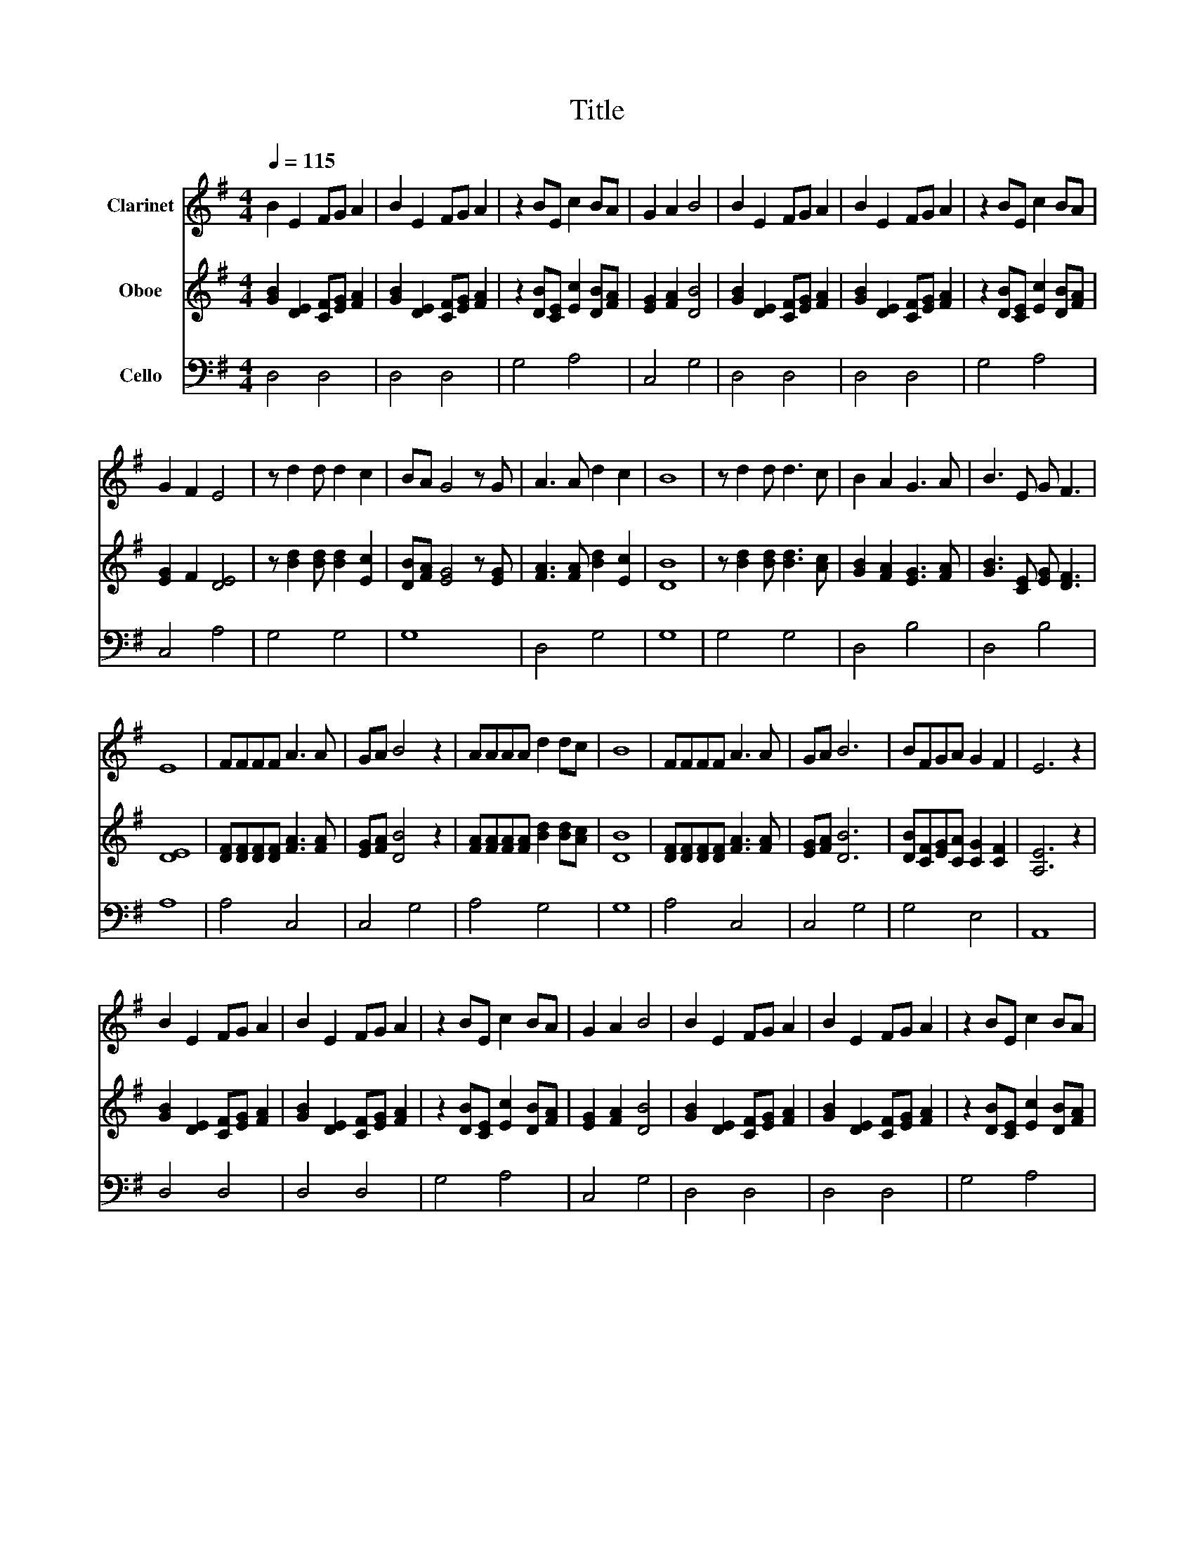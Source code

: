 X:1
T:Title
%%score 1 2 3
L:1/8
Q:1/4=115
M:4/4
K:G
V:1 treble nm="Clarinet"
V:2 treble nm="Oboe"
V:3 bass nm="Cello"
V:1
 B2 E2 FG A2 | B2 E2 FG A2 | z2 BE c2 BA | G2 A2 B4 | B2 E2 FG A2 | B2 E2 FG A2 | z2 BE c2 BA | %7
 G2 F2 E4 | z d2 d d2 c2 | BA G4 z G | A3 A d2 c2 | B8 | z d2 d d3 c | B2 A2 G3 A | B3 E G F3 | %15
 E8 | FFFF A3 A | GA B4 z2 | AAAA d2 dc | B8 | FFFF A3 A | GA B6 | BFGA G2 F2 | E6 z2 | %24
 B2 E2 FG A2 | B2 E2 FG A2 | z2 BE c2 BA | G2 A2 B4 | B2 E2 FG A2 | B2 E2 FG A2 | z2 BE c2 BA | %31
 G2 F2 E4 | z d2 d d2 c2 | BA G4 z G | A3 A d2 c2 | B8 | z d2 d d3 c | B2 A2 G3 A | B3 E G F3 | %39
 E8 | FFFF A3 A | GA B4 z2 | AAAA d2 dc | B8 | FFFF A3 A | GA B6 | BFGA G2 F2 | E6 z2 | %48
 B2 E2 FG A2 | B2 E2 FG A2 | z2 BE c2 BA | G2 A2 B4 | B2 E2 FG A2 | B2 E2 FG A2 | z2 BE c2 BA | %55
 G2 F2 E4 | z d2 d d2 c2 | BA G4 z G | A3 A d2 c2 | B8 | z d2 d d3 c | B2 A2 G3 A | B3 E G F3 | %63
 E8 | FFFF A3 A | GA B4 z2 | AAAA d2 dc | B8 | FFFF A3 A | GA B6 | BFGA G2 F2 | E8 |] %72
V:2
 [GB]2 [DE]2 [CF][EG] [FA]2 | [GB]2 [DE]2 [CF][EG] [FA]2 | z2 [DB][CE] [Ec]2 [DB][FA] | %3
 [EG]2 [FA]2 [DB]4 | [GB]2 [DE]2 [CF][EG] [FA]2 | [GB]2 [DE]2 [CF][EG] [FA]2 | %6
 z2 [DB][CE] [Ec]2 [DB][FA] | [EG]2 F2 [DE]4 | z [Bd]2 [Bd] [Bd]2 [Ec]2 | [DB][FA] [EG]4 z [EG] | %10
 [FA]3 [FA] [Bd]2 [Ec]2 | [DB]8 | z [Bd]2 [Bd] [Bd]3 [Ac] | [GB]2 [FA]2 [EG]3 [FA] | %14
 [GB]3 [CE] [EG] [DF]3 | [DE]8 | [DF][DF][DF][DF] [FA]3 [FA] | [EG][FA] [DB]4 z2 | %18
 [FA][FA][FA][FA] [Bd]2 [Bd][Ac] | [DB]8 | [DF][DF][DF][DF] [FA]3 [FA] | [EG][FA] [DB]6 | %22
 [DB][CF][EG][CA] [CG]2 [CF]2 | [A,E]6 z2 | [GB]2 [DE]2 [CF][EG] [FA]2 | %25
 [GB]2 [DE]2 [CF][EG] [FA]2 | z2 [DB][CE] [Ec]2 [DB][FA] | [EG]2 [FA]2 [DB]4 | %28
 [GB]2 [DE]2 [CF][EG] [FA]2 | [GB]2 [DE]2 [CF][EG] [FA]2 | z2 [DB][CE] [Ec]2 [DB][FA] | %31
 [EG]2 F2 [DE]4 | z [Bd]2 [Bd] [Bd]2 [Ec]2 | [DB][FA] [EG]4 z [EG] | [FA]3 [FA] [Bd]2 [Ec]2 | %35
 [DB]8 | z [Bd]2 [Bd] [Bd]3 [Ac] | [GB]2 [FA]2 [EG]3 [FA] | [GB]3 [CE] [EG] [DF]3 | [DE]8 | %40
 [DF][DF][DF][DF] [FA]3 [FA] | [EG][FA] [DB]4 z2 | [FA][FA][FA][FA] [Bd]2 [Bd][Ac] | [DB]8 | %44
 [DF][DF][DF][DF] [FA]3 [FA] | [EG][FA] [DB]6 | [DB][CF][EG][CA] [CG]2 [CF]2 | [A,E]6 z2 | %48
 [GB]2 [DE]2 [CF][EG] [FA]2 | [GB]2 [DE]2 [CF][EG] [FA]2 | z2 [DB][CE] [Ec]2 [DB][FA] | %51
 [EG]2 [FA]2 [DB]4 | [GB]2 [DE]2 [CF][EG] [FA]2 | [GB]2 [DE]2 [CF][EG] [FA]2 | %54
 z2 [DB][CE] [Ec]2 [DB][FA] | [EG]2 F2 [DE]4 | z [Bd]2 [Bd] [Bd]2 [Ec]2 | [DB][FA] [EG]4 z [EG] | %58
 [FA]3 [FA] [Bd]2 [Ec]2 | [DB]8 | z [Bd]2 [Bd] [Bd]3 [Ac] | [GB]2 [FA]2 [EG]3 [FA] | %62
 [GB]3 [CE] [EG] [DF]3 | [DE]8 | [DF][DF][DF][DF] [FA]3 [FA] | [EG][FA] [DB]4 z2 | %66
 [FA][FA][FA][FA] [Bd]2 [Bd][Ac] | [DB]8 | [DF][DF][DF][DF] [FA]3 [FA] | [EG][FA] [DB]6 | %70
 [DB][CF][EG][CA] [CG]2 [CF]2 | [A,E]8 |] %72
V:3
 D,4 D,4 | D,4 D,4 | G,4 A,4 | C,4 G,4 | D,4 D,4 | D,4 D,4 | G,4 A,4 | C,4 A,4 | G,4 G,4 | G,8 | %10
 D,4 G,4 | G,8 | G,4 G,4 | D,4 B,4 | D,4 B,4 | A,8 | A,4 C,4 | C,4 G,4 | A,4 G,4 | G,8 | A,4 C,4 | %21
 C,4 G,4 | G,4 E,4 | A,,8 | D,4 D,4 | D,4 D,4 | G,4 A,4 | C,4 G,4 | D,4 D,4 | D,4 D,4 | G,4 A,4 | %31
 C,4 A,4 | G,4 G,4 | G,8 | D,4 G,4 | G,8 | G,4 G,4 | D,4 B,4 | D,4 B,4 | A,8 | A,4 C,4 | C,4 G,4 | %42
 A,4 G,4 | G,8 | A,4 C,4 | C,4 G,4 | G,4 E,4 | A,,8 | D,4 D,4 | D,4 D,4 | G,4 A,4 | C,4 G,4 | %52
 D,4 D,4 | D,4 D,4 | G,4 A,4 | C,4 A,4 | G,4 G,4 | G,8 | D,4 G,4 | G,8 | G,4 G,4 | D,4 B,4 | %62
 D,4 B,4 | A,8 | A,4 C,4 | C,4 G,4 | A,4 G,4 | G,8 | A,4 C,4 | C,4 G,4 | G,4 E,4 | A,,8 |] %72

